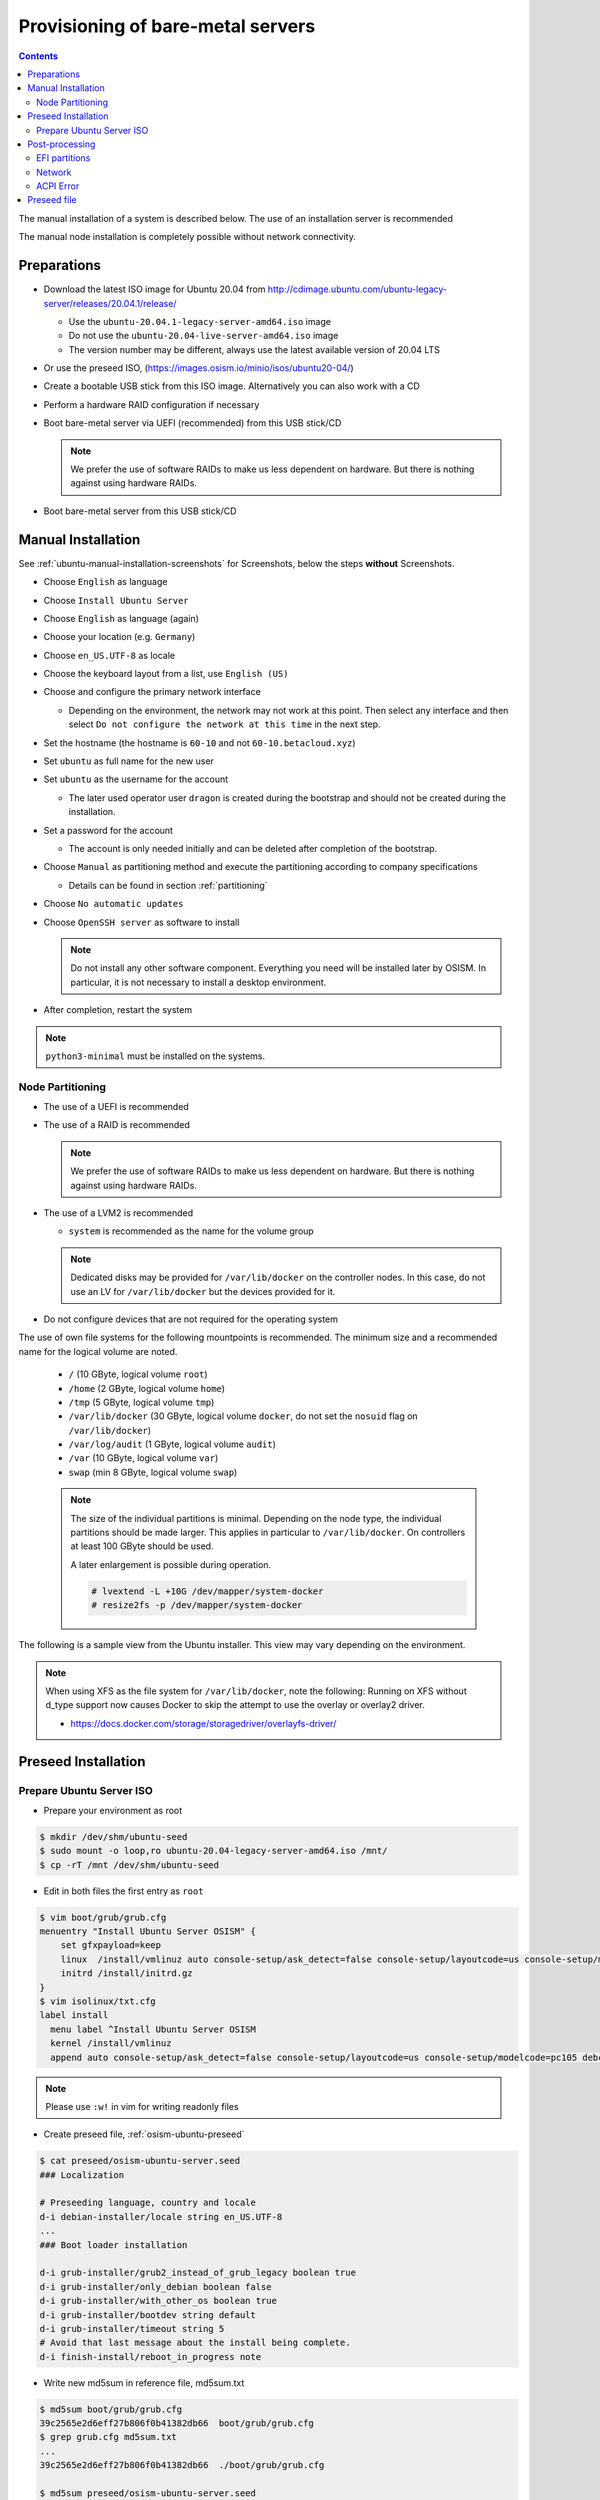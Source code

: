 ==================================
Provisioning of bare-metal servers
==================================

.. contents::
   :depth: 2

The manual installation of a system is described below. The use of an installation server
is recommended

The manual node installation is completely possible without network connectivity.

Preparations
============

* Download the latest ISO image for Ubuntu 20.04 from http://cdimage.ubuntu.com/ubuntu-legacy-server/releases/20.04.1/release/

  * Use the ``ubuntu-20.04.1-legacy-server-amd64.iso`` image
  * Do not use the ``ubuntu-20.04-live-server-amd64.iso`` image
  * The version number may be different, always use the latest available version of 20.04 LTS

* Or use the preseed ISO, (https://images.osism.io/minio/isos/ubuntu20-04/)
* Create a bootable USB stick from this ISO image. Alternatively you can also work with a CD
* Perform a hardware RAID configuration if necessary
* Boot bare-metal server via UEFI (recommended) from this USB stick/CD

  .. note::

     We prefer the use of software RAIDs to make us less dependent on hardware. But there is nothing against
     using hardware RAIDs.

* Boot bare-metal server from this USB stick/CD


Manual Installation
===================

See :ref:`ubuntu-manual-installation-screenshots` for Screenshots, below the steps **without** Screenshots.

* Choose ``English`` as language
* Choose ``Install Ubuntu Server``
* Choose ``English`` as language (again)
* Choose your location (e.g. ``Germany``)
* Choose ``en_US.UTF-8`` as locale
* Choose the keyboard layout from a list, use ``English (US)``
* Choose and configure the primary network interface

  * Depending on the environment, the network may not work at this point.
    Then select any interface and then select ``Do not configure the network at this time``
    in the next step.

* Set the hostname (the hostname is ``60-10`` and not ``60-10.betacloud.xyz``)
* Set ``ubuntu`` as full name for the new user
* Set ``ubuntu`` as the username for the account

  * The later used operator user ``dragon`` is created during the bootstrap
    and should not be created during the installation.

* Set a password for the account

  * The account is only needed initially and can be deleted
    after completion of the bootstrap.

* Choose ``Manual`` as partitioning method and execute the partitioning according to
  company specifications

  * Details can be found in section :ref:`partitioning`

* Choose ``No automatic updates``
* Choose ``OpenSSH server`` as software to install

  .. note::

     Do not install any other software component. Everything you need will be installed
     later by OSISM. In particular, it is not necessary to install a desktop environment.

* After completion, restart the system

.. note::

   ``python3-minimal`` must be installed on the systems.

.. _partitioning:

Node Partitioning
-----------------

* The use of a UEFI is recommended
* The use of a RAID is recommended

  .. note::

     We prefer the use of software RAIDs to make us less dependent on hardware. But there is nothing against
     using hardware RAIDs.

* The use of a LVM2 is recommended

  * ``system`` is recommended as the name for the volume group

  .. note::

     Dedicated disks may be provided for ``/var/lib/docker`` on the controller nodes. In this case, do
     not use an LV for ``/var/lib/docker`` but the devices provided for it.

* Do not configure devices that are not required for the operating system

The use of own file systems for the following mountpoints is recommended. The minimum size and a recommended name
for the logical volume are noted.

  * ``/`` (10 GByte, logical volume ``root``)
  * ``/home`` (2 GByte, logical volume ``home``)
  * ``/tmp`` (5 GByte, logical volume ``tmp``)
  * ``/var/lib/docker`` (30 GByte, logical volume ``docker``, do not set the ``nosuid`` flag on ``/var/lib/docker``)
  * ``/var/log/audit`` (1 GByte, logical volume ``audit``)
  * ``/var`` (10 GByte, logical volume ``var``)
  * ``swap`` (min 8 GByte, logical volume ``swap``)

  .. note::

     The size of the individual partitions is minimal. Depending on the node type, the individual
     partitions should be made larger. This applies in particular to ``/var/lib/docker``. On controllers
     at least 100 GByte should be used.

     A later enlargement is possible during operation.

     .. code-block::

        # lvextend -L +10G /dev/mapper/system-docker
        # resize2fs -p /dev/mapper/system-docker

The following is a sample view from the Ubuntu installer. This view may vary depending on the environment.

.. image:: /images/installation-partition-disks.png

.. note::

   When using XFS as the file system for ``/var/lib/docker``, note the following: Running on XFS
   without d_type support now causes Docker to skip the attempt to use the overlay or overlay2 driver.

   * https://docs.docker.com/storage/storagedriver/overlayfs-driver/


Preseed Installation
====================

Prepare Ubuntu Server ISO
-------------------------

* Prepare your environment as root

.. code-block:: console

   $ mkdir /dev/shm/ubuntu-seed
   $ sudo mount -o loop,ro ubuntu-20.04-legacy-server-amd64.iso /mnt/
   $ cp -rT /mnt /dev/shm/ubuntu-seed

* Edit in both files the first entry as ``root``

.. code-block:: console

   $ vim boot/grub/grub.cfg
   menuentry "Install Ubuntu Server OSISM" {
       set gfxpayload=keep
       linux  /install/vmlinuz auto console-setup/ask_detect=false console-setup/layoutcode=us console-setup/modelcode=pc105 debconf/frontend=noninteractive debian-installer=en_US.UTF-8 fb=false initrd=/install/initrd.gz kbd-chooser/method=us keyboard-configuration/layout=USA keyboard-configuration/variant=USA locale=en_US.UTF-8 noapic preseed/file=/cdrom/preseed/osism-ubuntu-server.seed ---
       initrd /install/initrd.gz
   }
   $ vim isolinux/txt.cfg
   label install
     menu label ^Install Ubuntu Server OSISM
     kernel /install/vmlinuz
     append auto console-setup/ask_detect=false console-setup/layoutcode=us console-setup/modelcode=pc105 debconf/frontend=noninteractive debian-installer=en_US.UTF-8 fb=false initrd=/install/initrd.gz kbd-chooser/method=us keyboard-configuration/layout=USA keyboard-configuration/variant=USA locale=en_US.UTF-8 noapic preseed/file=/cdrom/preseed/osism-ubuntu-server.seed vga=788 initrd=/install/initrd.gz ---

.. note::

   Please use ``:w!`` in vim for writing readonly files

* Create preseed file, :ref:`osism-ubuntu-preseed`

.. code-block:: console

   $ cat preseed/osism-ubuntu-server.seed
   ### Localization

   # Preseeding language, country and locale
   d-i debian-installer/locale string en_US.UTF-8
   ...
   ### Boot loader installation

   d-i grub-installer/grub2_instead_of_grub_legacy boolean true
   d-i grub-installer/only_debian boolean false
   d-i grub-installer/with_other_os boolean true
   d-i grub-installer/bootdev string default
   d-i grub-installer/timeout string 5
   # Avoid that last message about the install being complete.
   d-i finish-install/reboot_in_progress note

* Write new md5sum in reference file, md5sum.txt

.. code-block:: console

   $ md5sum boot/grub/grub.cfg
   39c2565e2d6eff27b806f0b41382db66  boot/grub/grub.cfg
   $ grep grub.cfg md5sum.txt
   ...
   39c2565e2d6eff27b806f0b41382db66  ./boot/grub/grub.cfg

   $ md5sum preseed/osism-ubuntu-server.seed
   09361c56b41e218df314478947491cb3  preseed/osism-ubuntu-server.seed
   $ grep osism md5sum.txt
   09361c56b41e218df314478947491cb3  ./preseed/osism-ubuntu-server.seed

* Build ISO file

.. code-block:: console

   $ mkisofs -U -A "UbuntuOSISM" -V "UbuntuOSISM" -volset "UbuntuOSISM" -J -joliet-long -r -v -T -o /path/to/osism-ubuntu-seed.iso -b isolinux/isolinux.bin -c isolinux/boot.cat -no-emul-boot -boot-load-size 4 -boot-info-table -eltorito-alt-boot -e boot/grub/efi.img -no-emul-boot /dev/shm/ubuntu-seed/

.. note::

   Please use console, ALT+F4, for debugging

* `Download <https://images.osism.io/minio/isos/ubuntu20-04/>`_ prepared
  ISO images. The login user is ``ubuntu`` and the password is ``ubuntu`` as well.

.. note::

   UEFI boot only

.. note::

   please use disk size minimum of 63GB (10 + 2 + 2 + 30 + 1 + 10 + 8, see partitioning above), otherwise the default LVs will be active, root/swap


Post-processing
===============

EFI partitions
--------------

* https://askubuntu.com/questions/1066028/install-ubuntu-18-04-desktop-with-raid-1-and-lvm-on-machine-with-uefi-bios

.. code-block:: console

   # lsblk
   NAME                MAJ:MIN RM  SIZE RO TYPE  MOUNTPOINT
   sda                   8:0    0 59.6G  0 disk
   ├─sda1                8:1    0  476M  0 part  /boot/efi
   └─sda2                8:2    0 59.2G  0 part
     └─md0               9:0    0 59.1G  0 raid1
       ├─system-root   253:0    0  9.3G  0 lvm   /
       ├─system-swap   253:1    0  7.5G  0 lvm   [SWAP]
       ├─system-tmp    253:2    0  1.9G  0 lvm   /tmp
       ├─system-audit  253:3    0  952M  0 lvm   /var/log/audit
       ├─system-var    253:4    0  9.3G  0 lvm   /var
       ├─system-docker 253:5    0  9.3G  0 lvm   /var/lib/docker
       └─system-home   253:6    0  1.9G  0 lvm   /home
   sdb                   8:16   0 59.6G  0 disk
   ├─sdb1                8:17   0  476M  0 part
   └─sdb2                8:18   0 59.2G  0 part
     └─md0               9:0    0 59.1G  0 raid1
       ├─system-root   253:0    0  9.3G  0 lvm   /
       ├─system-swap   253:1    0  7.5G  0 lvm   [SWAP]
       ├─system-tmp    253:2    0  1.9G  0 lvm   /tmp
       ├─system-audit  253:3    0  952M  0 lvm   /var/log/audit
       ├─system-var    253:4    0  9.3G  0 lvm   /var
       ├─system-docker 253:5    0  9.3G  0 lvm   /var/lib/docker
       └─system-home   253:6    0  1.9G  0 lvm   /home

.. code-block:: console

   # dd if=/dev/sda1 of=/dev/sdb1

.. code-block:: console

   # efibootmgr -v | grep ubuntu
   Boot0000* ubuntu	HD(1,GPT,f6b80cef-a636-439a-b2c2-e30bc385eada,0x800,0xee000)/File(\EFI\UBUNTU\SHIMX64.EFI)
   Boot0018* ubuntu	HD(1,GPT,f6b80cef-a636-439a-b2c2-e30bc385eada,0x800,0xee000)/File(\EFI\UBUNTU\GRUBX64.EFI)

.. code-block:: console

   # efibootmgr -c -d /dev/sdb -p 1 -L "ubuntu2" -l "\EFI\UBUNTU\GRUBX64.EFI"
   # efibootmgr -c -d /dev/sdb -p 1 -L "ubuntu2" -l "\EFI\UBUNTU\SHIMX64.EFI"

Network
-------

After the first boot depending on the environment it is necessary to create the network
configuration for the management interface manually, because for example bonding or VLANs
should be used.

The following examples shows how the configuration can be done with ``netplan`` or ``iproute2``.

.. note::

   The examples are not the final network configuration. It is a minimal sample network
   configuration for initial access to the systems.

   The example configuration differs depending on the environment. The configuration is
   not a recommendation for the network design. It's just an example configuration.

   It is not necessary to manually create the finale network configuration. The final
   network configuration of the environment is defined during the creation of the
   configuration repository. The network final network configuration is depoyed during
   the bootstrap on the systems.

iproute2
~~~~~~~~

* https://baturin.org/docs/iproute2/
* https://access.redhat.com/documentation/en-us/red_hat_enterprise_linux/7/html/networking_guide/sec-vlan_on_bond_and_bridge_using_ip_commands
* https://www.kernel.org/doc/Documentation/networking/bonding.txt

.. code-block:: console

   # modprobe bonding
   # ip link add bond0 type bond
   # ip link set bond0 type bond miimon 100 mode 802.3ad lacp_rate 1
   # ip link set eno1 down
   # ip link set eno1 master bond0
   # ip link set eno2 down
   # ip link set eno2 master bond0
   # ip link set bond0 up
   # cat /proc/net/bonding/bond0

.. code-block:: console

   # ip link add link bond0 name vlan101 type vlan id 101
   # ip link set vlan101 up

.. code-block:: console

   # ip address add 172.17.60.10/16 dev vlan101
   # ip route add default via 172.17.40.10

* You may have to set the nameservers in ``/etc/resolv.conf``. Temporarily remove the ``127.0.0.53`` entry.

Netplan
~~~~~~~

* https://netplan.io/examples
* configure ``/etc/netplan/01-netcfg.yaml``

.. code-block:: yaml

   ---
   network:
     version: 2
     renderer: networkd
     ethernets:
       eno1:
	 dhcp4: no
       eno2:
	 dhcp4: no
     bonds:
       bond0:
	 dhcp4: no
	 interfaces:
	   - eno1
	   - eno2
	 parameters:
	   mode: 802.3ad
	   lacp-rate: fast
           mii-monitor-interval: 100
     vlans:
       vlan101:
	 id: 101
	 link: bond0
	 addresses: [ "172.17.60.10/16" ]
	 routes:
	  - to: 0.0.0.0/0
	    via: 172.17.40.10
	 nameservers:
	   search: [ betacloud.xyz ]
	   addresses: [ "8.8.8.8", "8.8.4.4" ]

.. code-block:: console

   # netplan apply

ACPI Error
----------

If you see this messages in ``dmesg``, logs or ``journal``

.. code-block:: console

   ACPI Error: SMBus/IPMI/GenericSerialBus write requires Buffer of length 66, found length 32 (20150930/exfield-418)
   ACPI Error: Method parse/execution failed [\_SB.PMI0._PMM] (Node ffff8807ff5bd438), AE_AML_BUFFER_LIMIT (20150930/psparse-542)
   ACPI Exception: AE_AML_BUFFER_LIMIT, Evaluating _PMM (20150930/power_meter-338)

blacklist and unload kernel module ``acpi_power_meter``.

* https://access.redhat.com/solutions/48109

.. _osism-ubuntu-preseed:

Preseed file
============

.. code-block::

   ### Localization

   # Preseeding language, country and locale
   d-i debian-installer/locale string en_US.UTF-8

   # Keyboard selection

   # Disable automatic (interactive) keymap detection.
   d-i console-setup/ask_detect boolean false
   d-i keyboard-configuration/xkb-keymap string us

  ### Network configuration

   # Skip network configuration
   d-i netcfg/enable boolean false
   # Set hostname and domain
   d-i netcfg/get_hostname string ubuntu-host
   d-i netcfg/get_domain string osism.customer
   # Disable that annoying WEP key dialog.
   d-i netcfg/wireless_wep string

   ### Missing drivers and firmware

   d-i hw-detect/load_firmware boolean true

   ### Mirror
   d-i mirror/http/proxy string

   ### Account setup

   # Skip creation of a root account
   d-i passwd/root-login boolean false
   d-i passwd/make-user boolean true
   # User ubuntu with password
   d-i passwd/user-fullname string ubuntu
   d-i passwd/username string ubuntu
   # Normal user's password
   d-i passwd/user-password password ubuntu
   d-i passwd/user-password-again password ubuntu
   d-i user-setup/encrypt-home boolean false
   # The installer will not warn about weak passwords.
   d-i user-setup/allow-password-weak boolean true

   ### Clock and time zone setup

   # Set hardware clock to UTC.
   d-i clock-setup/utc boolean true
   # Europe/Berlin
   d-i time/zone select Europe/Berlin
   # No NTP during installation
   d-i clock-setup/ntp boolean false

   ### Partitioning

   d-i partman-auto/disk string /dev/sda
   # Choose LVM
   d-i partman-auto/method string lvm
   # Remove pre-existing LVM
   d-i partman-lvm/device_remove_lvm boolean true
   # Remove pre-existing software RAID array
   d-i partman-md/device_remove_md boolean true
   # Confirm to write the lvm partitions
   d-i partman-lvm/confirm boolean true
   d-i partman-lvm/confirm_nooverwrite boolean true
   # Select the whole disk
   d-i partman-auto-lvm/guided_size string max
   d-i partman-auto-lvm/new_vg_name string system
   d-i partman-partitioning/confirm_write_new_label boolean true
   d-i partman/choose_partition select Finish
   d-i partman/confirm_nooverwrite boolean true
   d-i partman/confirm boolean true
   d-i partman-auto/expert_recipe string     \
   efi-host-vg ::                            \
     512 512 512 fat32                       \
       $defaultignore{ }                     \
       $reusemethod{ }                       \
       method{ efi }                         \
       format{ }                             \
       .                                     \
     10240 1000 10240 ext4                   \
       $lvmok{ }                             \
       lv_name{ root }                       \
       method{ lvm } format{ }               \
       use_filesystem{ } filesystem{ ext4 }  \
       mountpoint{ / }                       \
       .                                     \
     2048 1000 2048 ext4                     \
       $lvmok{ }                             \
       lv_name{ home }                       \
       method{ lvm } format{ }               \
       use_filesystem{ } filesystem{ ext4 }  \
       mountpoint{ /home }                   \
       .                                     \
     5120 1000 5120 ext4                     \
       $lvmok{ }                             \
       lv_name{ tmp }                        \
       method{ lvm } format{ }               \
       use_filesystem{ } filesystem{ ext4 }  \
       mountpoint{ /tmp }                    \
       .                                     \
     30720 2000 30720 ext4                   \
       $lvmok{ }                             \
       lv_name{ docker }                     \
       method{ lvm } format{ }               \
       use_filesystem{ } filesystem{ ext4 }  \
       mountpoint{ /var/lib/docker }         \
       .                                     \
     1024 2000 1024 ext4                     \
       $lvmok{ }                             \
       lv_name{ audit }                      \
       method{ lvm } format{ }               \
       use_filesystem{ } filesystem{ ext4 }  \
       mountpoint{ /var/log/audit }          \
       .                                     \
     10240 3000 10240 ext4                   \
       $lvmok{ }                             \
       lv_name{ var }                        \
       method{ lvm } format{ }               \
       use_filesystem{ } filesystem{ ext4 }  \
       mountpoint{ /var }                    \
       .                                     \
     8192 3000 8192 ext4                     \
       $lvmok{ }                             \
       lv_name{ swap }                       \
       method{ lvm } format{ }               \
       use_filesystem{ } filesystem{ swap }  \
       .                                     \
     512 5000 8000000000000 ext4             \
       $lvmok{ }                             \
       lv_name{ placeholder }                \
       method{ lvm } format{ }               \
       use_filesystem{ } filesystem{  }      \
       .

   ### Apt setup

   # Repositories
   d-i apt-setup/restricted boolean true
   d-i apt-setup/universe boolean true
   d-i apt-setup/backports boolean true

   ### Package selection

   tasksel tasksel/first multiselect standard, lubuntu-desktop
   # Individual additional packages to install
   d-i pkgsel/include string openssh-server python htop vim
   # No update during installation
   d-i pkgsel/upgrade select none
   # Language pack selection
   d-i pkgsel/language-packs multiselect en
   # No language support packages
   d-i pkgsel/install-language-support boolean false
   # No automatic updates
   d-i pkgsel/update-policy select none
   # Verbose output and no boot splash screen
   d-i debian-installer/quiet  boolean false
   d-i debian-installer/splash boolean true

   ### Boot loader installation

   d-i grub-installer/grub2_instead_of_grub_legacy boolean true
   d-i grub-installer/only_debian boolean false
   d-i grub-installer/with_other_os boolean true
   d-i grub-installer/bootdev string default
   d-i grub-installer/timeout string 5
   # Avoid that last message about the install being complete.
   d-i finish-install/reboot_in_progress note
